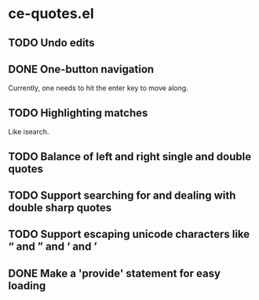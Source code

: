 * ce-quotes.el
** TODO Undo edits
** DONE One-button navigation
   Currently, one needs to hit the enter key to move along.
** TODO Highlighting matches
   Like isearch.
** TODO Balance of left and right single and double quotes
** TODO Support searching for and dealing with double sharp quotes
** TODO Support escaping unicode characters like “ and ” and ‘ and ’
** DONE Make a 'provide' statement for easy loading

